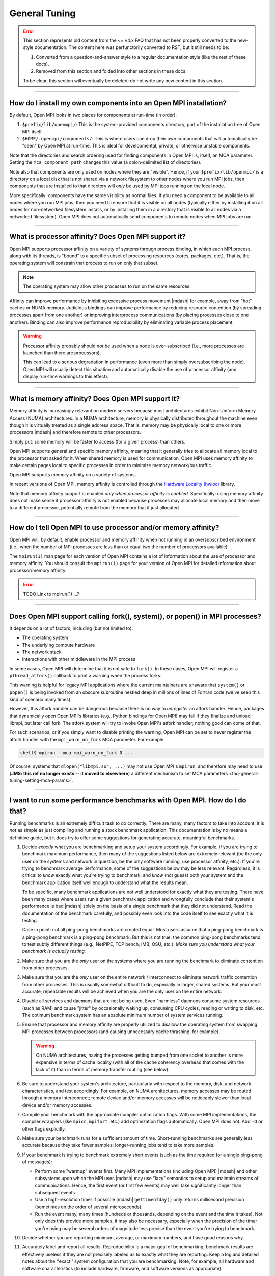 General Tuning
==============

.. error:: This section represents old content from the <= v4.x FAQ
           that has not been properly converted to the new-style
           documentation.  The content here was perfunctorily
           converted to RST, but it still needs to be:

           #. Converted from a question-and-answer style to a regular
              documentation style (like the rest of these docs).
           #. Removed from this section and folded into other sections
              in these docs.

           To be clear, this section will eventually be deleted; do
           not write any new content in this section.

/////////////////////////////////////////////////////////////////////////

.. _faq-general-tuning-install-components:

How do I install my own components into an Open MPI installation?
-----------------------------------------------------------------

By default, Open MPI looks in two places for components at
run-time (in order):

#. ``$prefix/lib/openmpi/``: This is the system-provided components
   directory, part of the installation tree of Open MPI itself.
#. ``$HOME/.openmpi/components/``: This is where users can drop their
   own components that will automatically be "seen" by Open MPI at
   run-time.  This is ideal for developmental, private, or otherwise
   unstable components.

Note that the directories and search ordering used for finding
components in Open MPI is, itself, an MCA parameter.  Setting the
``mca_component_path`` changes this value (a colon-delimited list of
directories).

Note also that components are only used on nodes where they are
"visible". Hence, if your ``$prefix/lib/openmpi/`` is a directory on a
local disk that is not shared via a network filesystem to other nodes
where you run MPI jobs, then components that are installed to that
directory will *only* be used by MPI jobs running on the local node.

More specifically: components have the same visibility as normal
files.  If you need a component to be available to all nodes where you
run MPI jobs, then you need to ensure that it is visible on all nodes
(typically either by installing it on all nodes for non-networked
filesystem installs, or by installing them in a directory that is
visible to all nodes via a networked filesystem).  Open MPI does not
automatically send components to remote nodes when MPI jobs are run.

/////////////////////////////////////////////////////////////////////////

.. _faq-tuning-using-paffinity-label:

What is processor affinity?  Does Open MPI support it?
------------------------------------------------------

Open MPI supports processor affinity on a variety of systems through
process binding, in which each MPI process, along with its threads, is
"bound" to a specific subset of processing resources (cores, packages,
etc.).  That is, the operating system will constrain that process to
run on only that subset.

.. note:: The operating system may allow other processes to run on the
          same resources.

Affinity can improve performance by inhibiting excessive process
movement |mdash| for example, away from "hot" caches or NUMA memory.
Judicious bindings can improve performance by reducing resource
contention (by spreading processes apart from one another) or
improving interprocess communications (by placing processes close to
one another).  Binding can also improve performance reproducibility by
eliminating variable process placement.

.. warning:: Processor affinity probably should *not* be used when a
             node is over-subscribed (i.e., more processes are
             launched than there are processors).

             This can lead to a serious degradation in performance
             (even more than simply oversubscribing the node).  Open
             MPI will usually detect this situation and automatically
             disable the use of processor affinity (and display
             run-time warnings to this effect).

/////////////////////////////////////////////////////////////////////////

What is memory affinity?  Does Open MPI support it?
---------------------------------------------------

Memory affinity is increasingly relevant on modern servers
because most architectures exhibit Non-Uniform Memory Access (NUMA)
architectures.  In a NUMA architecture, memory is physically
distributed throughout the machine even though it is virtually treated
as a single address space.  That is, memory may be physically local to
one or more processors |mdash| and therefore remote to other processors.

Simply put: some memory will be faster to access (for a given process)
than others.

Open MPI supports general and specific memory affinity, meaning that
it generally tries to allocate all memory local to the processor that
asked for it.  When shared memory is used for communication, Open MPI
uses memory affinity to make certain pages local to specific
processes in order to minimize memory network/bus traffic.

Open MPI supports memory affinity on a variety of systems.

In recent versions of Open MPI, memory affinity is controlled through
the `Hardware Locality (hwloc)
<https://www.open-mpi.org/projects/hwloc/>`_ library.

Note that memory affinity support is enabled
*only when processor affinity is enabled.* Specifically: using memory
affinity does not make sense if processor affinity is not enabled
because processes may allocate local memory and then move to a
different processor, potentially remote from the memory that it just
allocated.

/////////////////////////////////////////////////////////////////////////

How do I tell Open MPI to use processor and/or memory affinity?
---------------------------------------------------------------

Open MPI will, by default, enable processor and memory affinity when
not running in an oversubscribed environment (i.e., when the number of
MPI processes are less than or equal two the number of processors
available).

The ``mpirun(1)`` man page for each version of Open MPI contains a lot of
information about the use of processor and memory affinity.  You
should consult the ``mpirun(1)`` page for your version of Open MPI for
detailed information about processor/memory affinity.

.. error:: TODO Link to mpirun(1) ...?

/////////////////////////////////////////////////////////////////////////

Does Open MPI support calling fork(), system(), or popen() in MPI processes?
----------------------------------------------------------------------------

It depends on a lot of factors, including (but not limited to):

* The operating system
* The underlying compute hardware
* The network stack
* Interactions with other middleware in the MPI process

In some cases, Open MPI will determine that it is not safe to
``fork()``.  In these cases, Open MPI will register a
``pthread_atfork()`` callback to print a warning when the process
forks.

This warning is helpful for legacy MPI applications where the current
maintainers are unaware that ``system()`` or ``popen()`` is being invoked from
an obscure subroutine nestled deep in millions of lines of Fortran code
(we've seen this kind of scenario many times).

However, this atfork handler can be dangerous because there is no way
to *unregister* an atfork handler.  Hence, packages that
dynamically open Open MPI's libraries (e.g., Python bindings for Open
MPI) may fail if they finalize and unload libmpi, but later call
fork.  The atfork system will try to invoke Open MPI's atfork handler;
nothing good can come of that.

For such scenarios, or if you simply want to disable printing the
warning, Open MPI can be set to never register the atfork handler with
the ``mpi_warn_on_fork`` MCA parameter.  For example:

.. code-block:: sh

   shell$ mpirun --mca mpi_warn_on_fork 0 ...

Of course, systems that ``dlopen("libmpi.so", ...)`` may not use Open
MPI's ``mpirun``, and therefore may need to use (**JMS: this ref no
longer exists -- it moved to elsewhere**) a different mechanism to set
MCA parameters <faq-general-tuning-setting-mca-params>`.

/////////////////////////////////////////////////////////////////////////

I want to run some performance benchmarks with Open MPI.  How do I do that?
---------------------------------------------------------------------------

Running benchmarks is an extremely difficult task to do correctly.
There are many, many factors to take into account; it is *not* as
simple as just compiling and running a stock benchmark application.
This documentation is by no means a definitive guide, but it does try
to offer some suggestions for generating accurate, meaningful
benchmarks.

#. Decide *exactly* what you are benchmarking and setup your system
   accordingly.  For example, if you are trying to benchmark maximum
   performance, then many of the suggestions listed below are
   extremely relevant (be the only user on the systems and network in
   question, be the only software running, use processor affinity,
   etc.).  If you're trying to benchmark average performance, some of
   the suggestions below may be less relevant.  Regardless, it is
   critical to *know* exactly what you're trying to benchmark, and
   *know* (not guess) both your system and the benchmark application
   itself well enough to understand what the results mean.

   To be specific, many benchmark applications are not well understood
   for exactly what they are testing.  There have been many cases
   where users run a given benchmark application and wrongfully
   conclude that their system's performance is bad |mdash| solely on
   the basis of a single benchmark that they did not understand.  Read
   the documentation of the benchmark carefully, and possibly even
   look into the code itself to see exactly what it is testing.

   Case in point: not all ping-pong benchmarks are created equal.
   Most users assume that a ping-pong benchmark is a ping-pong
   benchmark is a ping-pong benchmark.  But this is not true; the
   common ping-pong benchmarks tend to test subtly different things
   (e.g., NetPIPE, TCP bench, IMB, OSU, etc.).  *Make sure you
   understand what your benchmark is actually testing.*

#. Make sure that you are the *only* user on the systems where you are
   running the benchmark to eliminate contention from other
   processes.

#. Make sure that you are the *only* user on the entire network /
   interconnect to eliminate network traffic contention from other
   processes.  This is usually somewhat difficult to do, especially in
   larger, shared systems.  But your most accurate, repeatable results
   will be achieved when you are the only user on the entire network.

#. Disable all services and daemons that are not being used.  Even
   "harmless" daemons consume system resources (such as RAM) and cause
   "jitter" by occasionally waking up, consuming CPU cycles, reading
   or writing to disk, etc.  The optimum benchmark system has an
   absolute minimum number of system services running.

#. Ensure that processor and memory affinity are properly utilized to
   disallow the operating system from swapping MPI processes between
   processors (and causing unnecessary cache thrashing, for example).

   .. warning:: On NUMA architectures, having the processes getting
                bumped from one socket to another is more expensive in
                terms of cache locality (with all of the cache
                coherency overhead that comes with the lack of it)
                than in terms of memory transfer routing (see below).

#. Be sure to understand your system's architecture, particularly with
   respect to the memory, disk, and network characteristics, and test
   accordingly.  For example, on NUMA architectures, memory accesses
   may be routed through a memory interconnect; remote device and/or
   memory accesses will be noticeably slower than local device and/or
   memory accesses.

#. Compile your benchmark with the appropriate compiler optimization
   flags.  With some MPI implementations, the compiler wrappers (like
   ``mpicc``, ``mpifort``, etc.) add optimization flags
   automatically.  Open MPI does not.  Add ``-O`` or other flags
   explicitly.

#. Make sure your benchmark runs for a sufficient amount of time.
   Short-running benchmarks are generally less accurate because they
   take fewer samples; longer-running jobs tend to take more samples.

#. If your benchmark is trying to benchmark extremely short events
   (such as the time required for a single ping-pong of messages):

   * Perform some "warmup" events first.  Many MPI implementations
     (including Open MPI) |mdash| and other subsystems upon which the
     MPI uses |mdash| may use "lazy" semantics to setup and maintain
     streams of communications.  Hence, the first event (or first few
     events) may well take significantly longer than subsequent
     events.

   * Use a high-resolution timer if possible |mdash|
     ``gettimeofday()`` only returns millisecond precision (sometimes
     on the order of several microseconds).

   * Run the event many, many times (hundreds or thousands, depending
     on the event and the time it takes).  Not only does this provide
     more samples, it may also be necessary, especially when the
     precision of the timer you're using may be several orders of
     magnitude less precise than the event you're trying to
     benchmark.

#. Decide whether you are reporting minimum, average, or maximum
   numbers, and have good reasons why.

#. Accurately label and report all results.  Reproducibility is a
   major goal of benchmarking; benchmark results are effectively
   useless if they are not precisely labeled as to exactly what they
   are reporting.  Keep a log and detailed notes about the ''exact''
   system configuration that you are benchmarking.  Note, for example,
   all hardware and software characteristics (to include hardware,
   firmware, and software versions as appropriate).

/////////////////////////////////////////////////////////////////////////

I am getting a MPI_WIN_FREE error from IMB-EXT |mdash| what do I do?
--------------------------------------------------------------------

When you run IMB-EXT with Open MPI, you'll see a
message like this:

.. code-block::

   [node01.example.com:2228] *** An error occurred in MPI_Win_free
   [node01.example.com:2228] *** on win
   [node01.example.com:2228] *** MPI_ERR_RMA_SYNC: error while executing rma sync
   [node01.example.com:2228] *** MPI_ERRORS_ARE_FATAL (your MPI job will now abort)

This is due to a bug in the Intel MPI Benchmarks, known to be in at
least versions v3.1 and v3.2.  Intel was notified of this bug in May
of 2009.  If you have a version after then, the bug should be fixed.
If not, here is the fix that you can apply to the IMB-EXT source code
yourself.

Here is a small patch that fixes the bug in IMB v3.2:

.. code-block:: diff

   diff -u imb-3.2-orig/src/IMB_window.c imb-3.2-fixed/src/IMB_window.c
   --- imb-3.2-orig/src/IMB_window.c     2008-10-21 04:17:31.000000000 -0400
   +++ imb-3.2-fixed/src/IMB_window.c      2009-07-20 09:02:45.000000000 -0400
   @@ -140,6 +140,9 @@
                             c_info->rank, 0, 1, c_info->r_data_type,
                             c_info->WIN);
              MPI_ERRHAND(ierr);
              }
   +          /* Added a call to MPI_WIN_FENCE, per MPI-2.1 11.2.1 */
   +          ierr = MPI_Win_fence(0, c_info->WIN);
   +          MPI_ERRHAND(ierr);
              ierr = MPI_Win_free(&c_info->WIN);
              MPI_ERRHAND(ierr);
              }

And here is the corresponding patch for IMB v3.1:

.. code-block:: diff

   Index: IMB_3.1/src/IMB_window.c
   ===================================================================
   --- IMB_3.1/src/IMB_window.c(revision 1641)
   +++ IMB_3.1/src/IMB_window.c(revision 1642)
   @@ -140,6 +140,10 @@
                             c_info->rank, 0, 1, c_info->r_data_type, c_info->WIN);
              MPI_ERRHAND(ierr);
              }
   +          /* Added a call to MPI_WIN_FENCE here, per MPI-2.1
   +             11.2.1 */
   +          ierr = MPI_Win_fence(0, c_info->WIN);
   +          MPI_ERRHAND(ierr);
              ierr = MPI_Win_free(&c_info->WIN);
              MPI_ERRHAND(ierr);
    }
